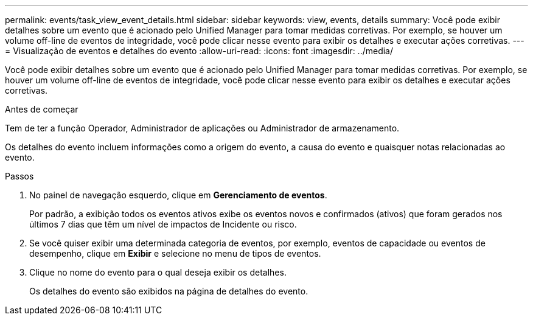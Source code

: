 ---
permalink: events/task_view_event_details.html 
sidebar: sidebar 
keywords: view, events, details 
summary: Você pode exibir detalhes sobre um evento que é acionado pelo Unified Manager para tomar medidas corretivas. Por exemplo, se houver um volume off-line de eventos de integridade, você pode clicar nesse evento para exibir os detalhes e executar ações corretivas. 
---
= Visualização de eventos e detalhes do evento
:allow-uri-read: 
:icons: font
:imagesdir: ../media/


[role="lead"]
Você pode exibir detalhes sobre um evento que é acionado pelo Unified Manager para tomar medidas corretivas. Por exemplo, se houver um volume off-line de eventos de integridade, você pode clicar nesse evento para exibir os detalhes e executar ações corretivas.

.Antes de começar
Tem de ter a função Operador, Administrador de aplicações ou Administrador de armazenamento.

Os detalhes do evento incluem informações como a origem do evento, a causa do evento e quaisquer notas relacionadas ao evento.

.Passos
. No painel de navegação esquerdo, clique em *Gerenciamento de eventos*.
+
Por padrão, a exibição todos os eventos ativos exibe os eventos novos e confirmados (ativos) que foram gerados nos últimos 7 dias que têm um nível de impactos de Incidente ou risco.

. Se você quiser exibir uma determinada categoria de eventos, por exemplo, eventos de capacidade ou eventos de desempenho, clique em *Exibir* e selecione no menu de tipos de eventos.
. Clique no nome do evento para o qual deseja exibir os detalhes.
+
Os detalhes do evento são exibidos na página de detalhes do evento.


